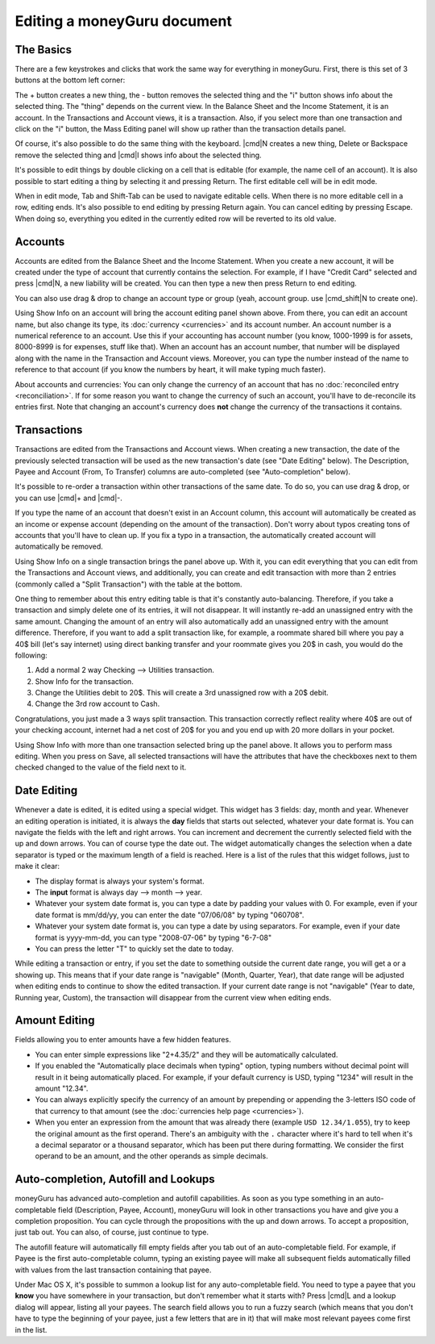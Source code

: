 Editing a moneyGuru document
============================

The Basics
----------

There are a few keystrokes and clicks that work the same way for everything in moneyGuru. First, there is this set of 3 buttons at the bottom left corner:

|edition_buttons|

The + button creates a new thing, the - button removes the selected thing and the "i" button shows info about the selected thing. The "thing" depends on the current view. In the Balance Sheet and the Income Statement, it is an account. In the Transactions and Account views, it is a transaction. Also, if you select more than one transaction and click on the "i" button, the Mass Editing panel will show up rather than the transaction details panel.

Of course, it's also possible to do the same thing with the keyboard. |cmd|\ N creates a new thing, Delete or Backspace remove the selected thing and |cmd|\ I shows info about the selected thing.

It's possible to edit things by double clicking on a cell that is editable (for example, the name cell of an account). It is also possible to start editing a thing by selecting it and pressing Return. The first editable cell will be in edit mode.

When in edit mode, Tab and Shift-Tab can be used to navigate editable cells. When there is no more editable cell in a row, editing ends. It's also possible to end editing by pressing Return again. You can cancel editing by pressing Escape. When doing so, everything you edited in the currently edited row will be reverted to its old value.

Accounts
--------

Accounts are edited from the Balance Sheet and the Income Statement. When you create a new account, it will be created under the type of account that currently contains the selection. For example, if I have "Credit Card" selected and press |cmd|\ N, a new liability will be created. You can then type a new then press Return to end editing.

You can also use drag & drop to change an account type or group (yeah, account group. use |cmd_shift|\ N to create one).

|edition_account_panel|

Using Show Info on an account will bring the account editing panel shown above. From there, you can edit an account name, but also change its type, its :doc:`currency <currencies>` and its account number. An account number is a numerical reference to an account. Use this if your accounting has account number (you know, 1000-1999 is for assets, 8000-8999 is for expenses, stuff like that). When an account has an account number, that number will be displayed along with the name in the Transaction and Account views. Moreover, you can type the number instead of the name to reference to that account (if you know the numbers by heart, it will make typing much faster).

About accounts and currencies: You can only change the currency of an account that has no
:doc:`reconciled entry <reconciliation>`. If for some reason you want to change the currency of such
an account, you'll have to de-reconcile its entries first. Note that changing an account's currency
does **not** change the currency of the transactions it contains.

Transactions
------------

Transactions are edited from the Transactions and Account views. When creating a new transaction, the date of the previously selected transaction will be used as the new transaction's date (see "Date Editing" below). The Description, Payee and Account (From, To Transfer) columns are auto-completed (see "Auto-completion" below).

It's possible to re-order a transaction within other transactions of the same date. To do so, you can use drag & drop, or you can use |cmd|\ + and |cmd|\ -.

If you type the name of an account that doesn't exist in an Account column, this account will automatically be created as an income or expense account (depending on the amount of the transaction). Don't worry about typos creating tons of accounts that you'll have to clean up. If you fix a typo in a transaction, the automatically created account will automatically be removed.

|edition_transaction_panel|

Using Show Info on a single transaction brings the panel above up. With it, you can edit everything that you can edit from the Transactions and Account views, and additionally, you can create and edit transaction with more than 2 entries (commonly called a "Split Transaction") with the table at the bottom.

One thing to remember about this entry editing table is that it's constantly auto-balancing. Therefore, if you take a transaction and simply delete one of its entries, it will not disappear. It will instantly re-add an unassigned entry with the same amount. Changing the amount of an entry will also automatically add an unassigned entry with the amount difference. Therefore, if you want to add a split transaction like, for example, a roommate shared bill where you pay a 40$ bill (let's say internet) using direct banking transfer and your roommate gives you 20$ in cash, you would do the following:

#. Add a normal 2 way Checking --> Utilities transaction.
#. Show Info for the transaction.
#. Change the Utilities debit to 20$. This will create a 3rd unassigned row with a 20$ debit.
#. Change the 3rd row account to Cash.

|edition_three_way_split|

Congratulations, you just made a 3 ways split transaction. This transaction correctly reflect reality where 40$ are out of your checking account, internet had a net cost of 20$ for you and you end up with 20 more dollars in your pocket.

|edition_mass_edition_panel|

Using Show Info with more than one transaction selected bring up the panel above. It allows you to perform mass editing. When you press on Save, all selected transactions will have the attributes that have the checkboxes next to them checked changed to the value of the field next to it.

Date Editing
------------

Whenever a date is edited, it is edited using a special widget. This widget has 3 fields: day, month and year. Whenever an editing operation is initiated, it is always the **day** fields that starts out selected, whatever your date format is. You can navigate the fields with the left and right arrows. You can increment and decrement the currently selected field with the up and down arrows. You can of course type the date out. The widget automatically changes the selection when a date separator is typed or the maximum length of a field is reached. Here is a list of the rules that this widget follows, just to make it clear:

* The display format is always your system's format.
* The **input** format is always day --> month --> year.
* Whatever your system date format is, you can type a date by padding your values with 0. For example, even if your date format is mm/dd/yy, you can enter the date "07/06/08" by typing "060708".
* Whatever your system date format is, you can type a date by using separators. For example, even if your date format is yyyy-mm-dd, you can type "2008-07-06" by typing "6-7-08"
* You can press the letter "T" to quickly set the date to today.

While editing a transaction or entry, if you set the date to something outside the current date range, you will get a |backward_16| or a |forward_16| showing up. This means that if your date range is "navigable" (Month, Quarter, Year), that date range will be adjusted when editing ends to continue to show the edited transaction. If your current date range is not "navigable" (Year to date, Running year, Custom), the transaction will disappear from the current view when editing ends.

Amount Editing
--------------

Fields allowing you to enter amounts have a few hidden features. 

* You can enter simple expressions like "2+4.35/2" and they will be automatically calculated.
* If you enabled the "Automatically place decimals when typing" option, typing numbers without
  decimal point will result in it being automatically placed. For example, if your default currency
  is USD, typing "1234" will result in the amount "12.34".
* You can always explicitly specify the currency of an amount by prepending or appending the
  3-letters ISO code of that currency to that amount (see the
  :doc:`currencies help page <currencies>`).
* When you enter an expression from the amount that was already there (example ``USD 12.34/1.055``),
  try to keep the original amount as the first operand. There's an ambiguity with the ``.``
  character where it's hard to tell when it's a decimal separator or a thousand separator, which has
  been put there during formatting. We consider the first operand to be an amount, and the other
  operands as simple decimals.

Auto-completion, Autofill and Lookups
-------------------------------------

moneyGuru has advanced auto-completion and autofill capabilities. As soon as you type something in an auto-completable field (Description, Payee, Account), moneyGuru will look in other transactions you have and give you a completion proposition. You can cycle through the propositions with the up and down arrows. To accept a proposition, just tab out. You can also, of course, just continue to type.

The autofill feature will automatically fill empty fields after you tab out of an auto-completable field. For example, if Payee is the first auto-completable column, typing an existing payee will make all subsequent fields automatically filled with values from the last transaction containing that payee.

Under Mac OS X, it's possible to summon a lookup list for any auto-completable field. You need to type a payee that you **know** you have somewhere in your transaction, but don't remember what it starts with? Press |cmd|\ L and a lookup dialog will appear, listing all your payees. The search field allows you to run a fuzzy search (which means that you don't have to type the beginning of your payee, just a few letters that are in it) that will make most relevant payees come first in the list.

.. |edition_buttons| image:: image/edition_buttons.png
.. |edition_account_panel| image:: image/edition_account_panel.png
.. |edition_transaction_panel| image:: image/edition_transaction_panel.png
.. |edition_three_way_split| image:: image/edition_three_way_split.png
.. |edition_mass_edition_panel| image:: image/edition_mass_edition_panel.png
.. |backward_16| image:: image/backward_16.png
.. |forward_16| image:: image/forward_16.png
